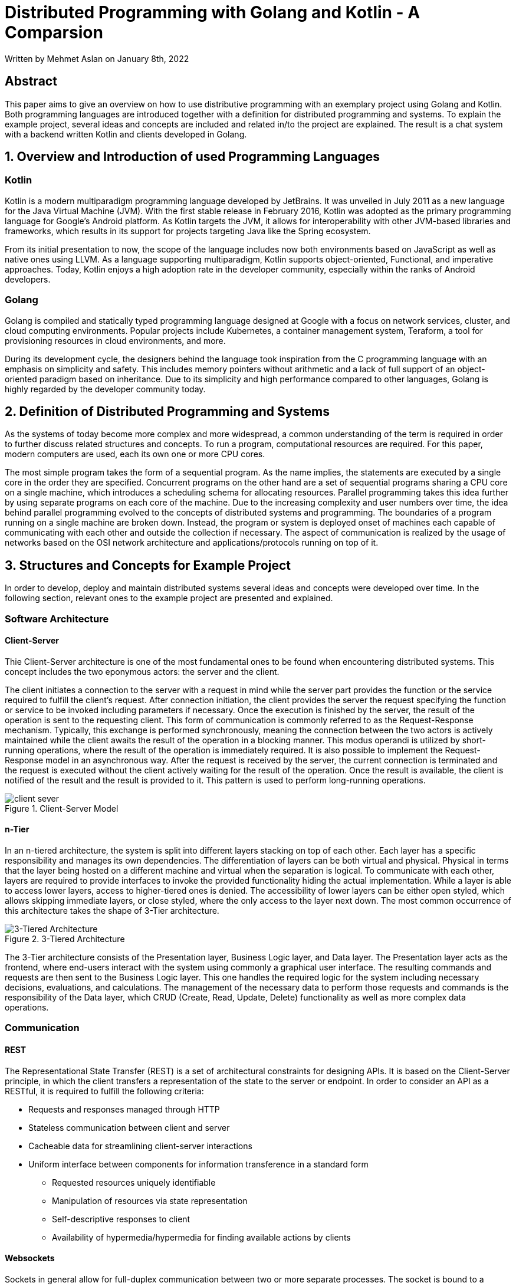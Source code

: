 :source-highlighter: rouge
:highlightjs-languages: golang, kotlin

= Distributed Programming with Golang and Kotlin - A Comparsion

Written by Mehmet Aslan on January 8th, 2022

<<<
:toc:
<<<

== Abstract

This paper aims to give an overview on how to use distributive programming with an exemplary project using Golang and Kotlin. Both programming languages are introduced together with a definition for distributed programming and systems. To explain the example project, several ideas and concepts are included and related in/to the project are explained. The result is a chat system with a backend written Kotlin and clients developed in Golang.

<<<

== 1. Overview and Introduction of used Programming Languages

=== Kotlin

Kotlin is a modern multiparadigm programming language developed by JetBrains. It was unveiled in July 2011 as a new language for the Java Virtual Machine (JVM). With the first stable release in February 2016, Kotlin was adopted as the primary programming language for Google's Android platform. As Kotlin targets the JVM, it allows for interoperability with other JVM-based libraries and frameworks, which results in its support for projects targeting Java like the Spring ecosystem.


From its initial presentation to now, the scope of the language includes now both environments based on JavaScript as well as native ones using LLVM. As a language supporting multiparadigm, Kotlin supports object-oriented, Functional, and imperative approaches. Today, Kotlin enjoys a high adoption rate in the developer community, especially within the ranks of Android developers. 

=== Golang

Golang is compiled and statically typed programming language designed at Google with a focus on network services, cluster, and cloud computing environments. Popular projects include Kubernetes, a container management system, Teraform, a tool for provisioning resources in cloud environments, and more. 

During its development cycle, the designers behind the language took inspiration from the C programming language with an emphasis on simplicity and safety. This includes memory pointers without arithmetic and a lack of full support of an object-oriented paradigm based on inheritance. Due to its simplicity and high performance compared to other languages, Golang is highly regarded by the developer community today.

<<<

== 2. Definition of Distributed Programming and Systems

As the systems of today become more complex and more widespread, a common understanding of the term is required in order to further discuss related structures and concepts.
To run a program, computational resources are required. For this paper, modern computers are used, each its own one or more CPU cores.


The most simple program takes the form of a sequential program. As the name implies, the statements are executed by a single core in the order they are specified. Concurrent programs on the other hand are a set of sequential programs sharing a CPU core on a single machine, which introduces a scheduling schema for allocating resources. Parallel programming takes this idea further by using separate programs on each core of the machine. Due to the increasing complexity and user numbers over time, the idea behind parallel programming evolved to the concepts of distributed systems and programming. The boundaries of a program running on a single machine are broken down. Instead, the program or system is deployed onset of machines each capable of communicating with each other and outside the collection if necessary. The aspect of communication is realized by the usage of networks based on the OSI network architecture and applications/protocols running on top of it.

<<<

== 3. Structures and Concepts for Example Project

In order to develop, deploy and maintain distributed systems several ideas and concepts were developed over time. In the following section, relevant ones to the example project are presented and explained.

=== Software Architecture

==== Client-Server

Thie Client-Server architecture is one of the most fundamental ones to be found when encountering distributed systems. This concept includes the two eponymous actors: the server and the client. 

The client initiates a connection to the server with a request in mind while the server part provides the function or the service required to fulfill the client's request. After connection initiation, the client provides the server the request specifying the function or service to be invoked including parameters if necessary. Once the execution is finished by the server, the result of the operation is sent to the requesting client. This form of communication is commonly referred to as the Request-Response mechanism. Typically, this exchange is performed synchronously, meaning the connection between the two actors is actively maintained while the client awaits the result of the operation in a blocking manner. This modus operandi is utilized by short-running operations, where the result of the operation is immediately required.
It is also possible to implement the Request-Response model in an asynchronous way. After the request is received by the server, the current connection is terminated and the request is executed without the client actively waiting for the result of the operation. Once the result is available, the client is notified of the result and the result is provided to it. This pattern is used to perform long-running operations.

.Client-Server Model
image::images/client-sever.png[]

<<<

==== n-Tier

In an n-tiered architecture, the system is split into different layers stacking on top of each other. Each layer has a specific responsibility and manages its own dependencies. The differentiation of layers can be both virtual and physical. Physical in terms that the layer being hosted on a different machine and virtual when the separation is logical. To communicate with each other, layers are required to provide interfaces to invoke the provided functionality hiding the actual implementation. While a layer is able to access lower layers, access to higher-tiered ones is denied. The accessibility of lower layers can be either open styled, which allows skipping immediate layers, or close styled, where the only access to the layer next down. The most common occurrence of this architecture takes the shape of 3-Tier architecture.

.3-Tiered Architecture
image::images/3-tier-arch.png[3-Tiered Architecture]

The 3-Tier architecture consists of the Presentation layer, Business Logic layer, and Data layer. The Presentation layer acts as the frontend, where end-users interact with the system using commonly a graphical user interface. The resulting commands and requests are then sent to the Business Logic layer. This one handles the required logic for the system including necessary decisions, evaluations, and calculations. The management of the necessary data to perform those requests and commands is the responsibility of the Data layer, which CRUD (Create, Read, Update, Delete) functionality as well as more complex data operations.

<<<

=== Communication

==== REST
The Representational State Transfer (REST) is a set of architectural constraints for designing APIs. It is based on the Client-Server principle, in which the client transfers a representation of the state to the server or endpoint. In order to consider an API as a RESTful, it is required to fulfill the following criteria:

* Requests and responses managed through HTTP
* Stateless communication between client and server
* Cacheable data for streamlining client-server interactions
* Uniform interface between components for information transference in a standard form
** Requested resources uniquely identifiable
** Manipulation of resources via state representation
** Self-descriptive responses to client
** Availability of hypermedia/hypermedia for finding available actions by clients

==== Websockets

Sockets in general allow for full-duplex communication between two or more separate processes. The socket is bound to a resource (either a port on the server or a file descriptor when used in the context of operating systems), in which connected parties are able to both write and receive messages from each other. The idea is now standardized for the Internet and is available in the form of Websockets. As they are intended to be used on the Internet, Websockets are designed to be compatible with HTTP. The WebSocket itself is bound to a port on the server and accessible via the `ws` or `wss` uniform resource identifier schemes by clients. After a successful handshake between the client and the server and the establishment of a connection, connected parties are able to exchange data in the form of messages via provided WebSocket by the server. Those messages are in most often character strings or arrays of bytes.
As WebSockets allow for two-way connection, they are especially suited for long-term communication as well as exchanging data without explicit request granting the ability of real-time communication. 

<<<

=== Concurrency

==== Coroutines
Coroutines are used for simultaneous execution of code. Compared to threads, which allow for parallel computing and run independently from each other, coroutines are designed to be concurrent and cooperative. In essence, coroutines consist of blocks of code that be suspended and resumed at a given time. In practice, while a coroutine is executed, the execution can be paused at the end of a suspendable code block with another coroutine taking its place instead. As coroutines follow the principle of concurrent programming, the ability to switch execution contexts is included. Compared to threads, which require the handling and throwing system interrupts by the operating system when changing context, coroutines instead rely on mechanisms provided by the execution environment. In terms of resource consumption, each time a new thread is created, memory space is allocated for its own stack. As coroutines do not possess their own stack, they are more lightweight and which allows creating a greater number of simultaneously running coroutines compared to threads.

<<<

Launching a coroutine in Golang:
[,golang]
----
go coroutine()
----
Launching a coroutine in Kotlin:
[source, kotlin]
suspend fun doSmth() {...} //Only invokable in a coroutine
launch {
 doSmth()
}

<<<

==== Channels
To pass data between them, coroutines both in Golang and Kotlin use channels to pass data between in the form of messages compared to shared memory space. They allow for awaiting data in a non-blocking manner. Once a value is received, the receiving coroutine resumes and starts processing the value. When finished, it is suspended and waits for the next value to arrive. Channels come in two types of flavors in both programming languages: one for sending data and one for receiving data. They have been often utilized to build pipelines following the Producer-Consumers pattern. One coroutine produces a stream of values which are passed via a channel. On the receiving end of the channel, another coroutine consumes or processes them.

<<<

Pipeline example in Kotlin:
[source, kotlin]
fun CoroutineScope.produceNumbers() = produce<Int> {
 var x = 1
 while (true) send(x++) // infinite stream of integers starting from 1
}
fun CoroutineScope.square(numbers: ReceiveChannel<Int>): ReceiveChannel<Int> = produce {
 for (x in numbers) send(x * x)
}
val numbers = produceNumbers() // produces integers from 1 and on
val squares = square(numbers) // squares integers
repeat(5) {
 println(squares.receive()) // print first five
}
println("Done!") // we are done
coroutineContext.cancelChildren() // cancel children coroutines

<<<

Pipeline example in Golang:
[source,golang]
func gen(nums ...int) <-chan int {
 out := make(chan int)
 go func() {
 for _, n := range nums {
 out <- n
 }
 close(out)
 }()
 return out
}
func sq(in <-chan int) <-chan int {
 out := make(chan int)
 go func() {
 for n := range in {
 out <- n * n
 }
 close(out)
 }()
 return out
}
func main() {
 // Set up the pipeline.
 c := gen(2, 3)
 out := sq(c)
 // Consume the output.
 fmt.Println(<-out) // 4
 fmt.Println(<-out) // 9
}

<<<

== 4. Example Project: A Chat System with Golang and Kotlin
To demonstrate distributed programming in both Kotlin and Golang, a chat system was built.
To make the example realistic, the following use cases were defined for the system:

* Creating new users with username and password for JWT authentication
* Creating and adding users to chat groups
* Sending messages to chat groups
* Automatically receiving of new messages

From an architectural perspective, a 3-Tiered approach is utilized. The Presentation layer consists of CLI clients written Golang due to a lack of experience with it while the Business Logic and Data layer are encapsulated in a server written in Kotlin as I am already familiar with the programming language.
The following libraries were used for the server:

* ktor: Coroutine based backend library written in Kotlin for providing RESTful APIs, Websocket, and authentication via ktor plug-ins
* koin: Kotlin IoC-Container for Dependency Injection
* Exposed: Kotlin SQL Framework

The following libraries were used for the client

* Gorilla: Web Toolkit for Golang with gorilla/WebSocket for Websockets
* http: Internal Golang library for HTTP requests

Here is an overview of the final system:

.Project Overview
image::images/example-project-overview.png[]

<<<

== 5. Conclusion

In the end, both programming languages allow for distributed programming. Thanks to the adoption of the developer community, both Kotlin and Golang have access to a great number of libraries and frameworks and documentation for developing distributed systems without too much effort while the native support of coroutines in both makes it possible to maintain a high degree of scalability. As for the example project, with a bit more familiarity in Golang, it would be possible to reverse the client and server roles.

== References

*Sources*

Krill, Paul(2011): JetBrains readies JVM-based language, in: InfoWorld, [online] https://www.infoworld.com/article/2622405/jetbrains-readies-jvm-based-language.html [11.01.2022]

Get Started with Kotlin, [online] https://kotlinlang.org/docs/getting-started.html [11.01.2022]

Kirsch, Christian(2009): Go: Googles Programmiersprache für Abenteuerlustige, in: heise online, [online] https://www.heise.de/ix/meldung/Go-Googles-Programmiersprache-fuer-Abenteuerlustige-855912.html [11.01.2022]

Categories of computer programs: [online] https://docs.microsoft.com/en-us/learn/modules/cmu-distributed-programming-introduction/1-taxonomy-programs [11.01.2022]

What is Client Server Architecture?: [online] https://intellipaat.com/blog/what-is-client-server-architecture/ [11.01.2022]

Price, Ed; Buck, Alex; Lee, Dennis; Peterson, Neil; Kshirsagar, Dhanashri (2021): N-tier architecture style, in: Application Architecture Guide, [online] https://docs.microsoft.com/en-us/azure/architecture/guide/architecture-styles/n-tier [11.01.2022]

What is a REST API?, [online] https://www.redhat.com/en/topics/api/what-is-a-rest-api [11.01.2022]

Pedamkar, Priya: What is WebSocket?, in: Software Development Basics, [online] https://www.educba.com/what-is-websocket/ [11.01.2022]

Coroutines basics, [online] https://kotlinlang.org/docs/coroutines-basics.html [11.01.2022]

Coroutines, in: Concurrency, [online] http://www.golangpatterns.info/concurrency/coroutines [11.01.2022]

Channels, [online] https://kotlinlang.org/docs/channels.html [online]

Channels in GoLang, [online] https://golangdocs.com/channels-in-golang [online]

Ajmani, Sameer(2014): Go Concurrency Patterns: Pipelines and cancellation, [online] https://go.dev/blog/pipelines [11.01.2022]

codinglance(2021): KOTLIN COROUTINE V/S THREAD, [online] https://codinglance.com/kotlin-coroutine-v-s-thread/ [online]

*Images*

Figure 1: https://community.rti.com/static/documentation/connext-dds/5.2.0/doc/manuals/connext_dds/html_files/RTI_ConnextDDS_CoreLibraries_GettingStarted/Content/Resources/Images/Intro_client_server.png

Figure 2: https://docs.aws.amazon.com/whitepapers/latest/serverless-multi-tier-architectures-api-gateway-lambda/images/image2.png
